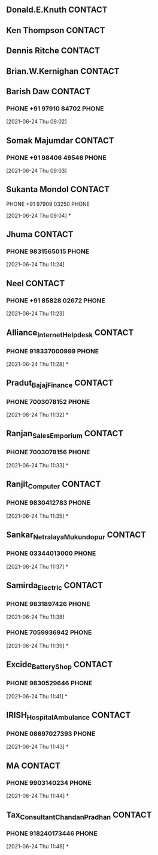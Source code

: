 ** Donald.E.Knuth                                                   :CONTACT:
   :PROPERTIES:
   :ID:       15eaf0a2-93e8-4ca0-8396-65ca927c8153
   :END:
** Ken Thompson                                                     :CONTACT:
** Dennis Ritche                                                    :CONTACT:
** Brian.W.Kernighan                                                :CONTACT:
** Barish Daw                                                       :CONTACT:
*** PHONE +91 97910 84702                                             :PHONE:
    :LOGBOOK:
    CLOCK: [2021-06-24 Thu 09:02]--[2021-06-24 Thu 09:02] =>  0:00
    :END:
  [2021-06-24 Thu 09:02]
** Somak Majumdar                                                   :CONTACT:
*** PHONE +91 98406 49546                                             :PHONE:
    :LOGBOOK:
    CLOCK: [2021-06-24 Thu 09:03]--[2021-06-24 Thu 09:03] =>  0:00
    :END:
  [2021-06-24 Thu 09:03]
** Sukanta Mondol                                                   :CONTACT:
**** PHONE +91 97909 03250                                            :PHONE:
     :LOGBOOK:
     CLOCK: [2021-06-24 Thu 09:04]--[2021-06-24 Thu 09:04] =>  0:00
     :END:
   [2021-06-24 Thu 09:04]
*
** Jhuma                                                            :CONTACT:
*** PHONE 9831565015                                                  :PHONE:
    :LOGBOOK:
    CLOCK: [2021-06-24 Thu 11:24]--[2021-06-24 Thu 11:25] =>  0:01
    :END:
  [2021-06-24 Thu 11:24]
** Neel                                                             :CONTACT:
*** PHONE +91 85828 02672                                             :PHONE:
    :LOGBOOK:
    CLOCK: [2021-06-24 Thu 11:23]--[2021-06-24 Thu 11:24] =>  0:01
    :END:
  [2021-06-24 Thu 11:23]

** Alliance_Internet_Helpdesk                                       :CONTACT:
*** PHONE 918337000999                                                :PHONE:
    :LOGBOOK:
    CLOCK: [2021-06-24 Thu 11:28]--[2021-06-24 Thu 11:29] =>  0:01
    :END:
  [2021-06-24 Thu 11:28]
*
** Pradut_Bajaj_Finance                                             :CONTACT:
*** PHONE 7003078152                                                  :PHONE:
    :LOGBOOK:
    CLOCK: [2021-06-24 Thu 11:32]--[2021-06-24 Thu 11:32] =>  0:00
    :END:
  [2021-06-24 Thu 11:32]
*
** Ranjan_Sales_Emporium                                            :CONTACT:
*** PHONE 7003078156                                                  :PHONE:
    :LOGBOOK:
    CLOCK: [2021-06-24 Thu 11:33]--[2021-06-24 Thu 11:34] =>  0:01
    :END:
  [2021-06-24 Thu 11:33]
*
** Ranjit_Computer                                                  :CONTACT:
*** PHONE 9830412783                                                  :PHONE:
    :LOGBOOK:
    CLOCK: [2021-06-24 Thu 11:35]--[2021-06-24 Thu 11:36] =>  0:01
    :END:
  [2021-06-24 Thu 11:35]
*
** Sankar_Netralaya_Mukundopur                                      :CONTACT:
*** PHONE 03344013000                                                 :PHONE:
    :LOGBOOK:
    CLOCK: [2021-06-24 Thu 11:37]--[2021-06-24 Thu 11:37] =>  0:00
    :END:
  [2021-06-24 Thu 11:37]
*
** Samirda_Electric                                                 :CONTACT:
*** PHONE 9831897426                                                  :PHONE:
    :LOGBOOK:
    CLOCK: [2021-06-24 Thu 11:39]--[2021-06-24 Thu 11:39] =>  0:00
    :END:
  [2021-06-24 Thu 11:38]
*** PHONE 7059936942                                                  :PHONE:
    :LOGBOOK:
    CLOCK: [2021-06-24 Thu 11:39]--[2021-06-24 Thu 11:40] =>  0:01
    :END:
  [2021-06-24 Thu 11:39]
*
** Excide_Battery_Shop                                              :CONTACT:
*** PHONE 9830529646                                                  :PHONE:
    :LOGBOOK:
    CLOCK: [2021-06-24 Thu 11:41]--[2021-06-24 Thu 11:42] =>  0:01
    :END:
  [2021-06-24 Thu 11:41]
*
** IRISH_Hospital_Ambulance                                         :CONTACT:
*** PHONE 08697027393                                                 :PHONE:
    :LOGBOOK:
    CLOCK: [2021-06-24 Thu 11:43]--[2021-06-24 Thu 11:43] =>  0:00
    :END:
  [2021-06-24 Thu 11:43]
*
** MA                                                               :CONTACT:
*** PHONE 9903140234                                                  :PHONE:
    :LOGBOOK:
    CLOCK: [2021-06-24 Thu 11:44]--[2021-06-24 Thu 11:44] =>  0:00
    :END:
  [2021-06-24 Thu 11:44]
*
** Tax_Consultant_Chandan_Pradhan                                   :CONTACT:
*** PHONE 918240173446                                                :PHONE:
    :LOGBOOK:
    CLOCK: [2021-06-24 Thu 11:46]--[2021-06-24 Thu 11:46] =>  0:00
    :END:
  [2021-06-24 Thu 11:46]
*
